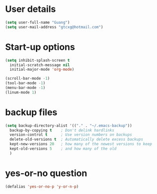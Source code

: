 * User details  
   #+begin_src emacs-lisp
     (setq user-full-name "Guang")
     (setq user-mail-address "gtcxg@hotmail.com")
   #+end_src

* Start-up options
  #+BEGIN_SRC emacs-lisp
    (setq inhibit-splash-screen t
      initial-scratch-message nil
      initial-major-mode 'org-mode)

    (scroll-bar-mode -1)
    (tool-bar-mode -1)
    (menu-bar-mode -1)
    (linum-mode 1)
  #+END_SRC



* backup files
  #+BEGIN_SRC emacs-lisp
    (setq backup-directory-alist '(("." . "~/.emacs-backup"))
      backup-by-copying t    ; Don't delink hardlinks
      version-control t      ; Use version numbers on backups
      delete-old-versions t  ; Automatically delete excess backups
      kept-new-versions 20   ; how many of the newest versions to keep
      kept-old-versions 5    ; and how many of the old
      )      
  #+END_SRC

* yes-or-no question
  #+BEGIN_SRC emacs-lisp
  (defalias 'yes-or-no-p 'y-or-n-p)
  #+END_SRC

